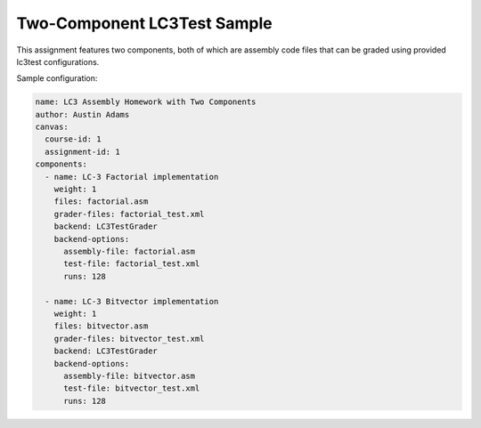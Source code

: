 ============================
Two-Component LC3Test Sample
============================

This assignment features two components, both of which are assembly code files
that can be graded using provided lc3test configurations.

Sample configuration:

.. code:: yaml

    name: LC3 Assembly Homework with Two Components
    author: Austin Adams
    canvas:
      course-id: 1
      assignment-id: 1
    components:
      - name: LC-3 Factorial implementation
        weight: 1
        files: factorial.asm
        grader-files: factorial_test.xml
        backend: LC3TestGrader
        backend-options:
          assembly-file: factorial.asm
          test-file: factorial_test.xml
          runs: 128

      - name: LC-3 Bitvector implementation
        weight: 1
        files: bitvector.asm
        grader-files: bitvector_test.xml
        backend: LC3TestGrader
        backend-options:
          assembly-file: bitvector.asm
          test-file: bitvector_test.xml
          runs: 128
